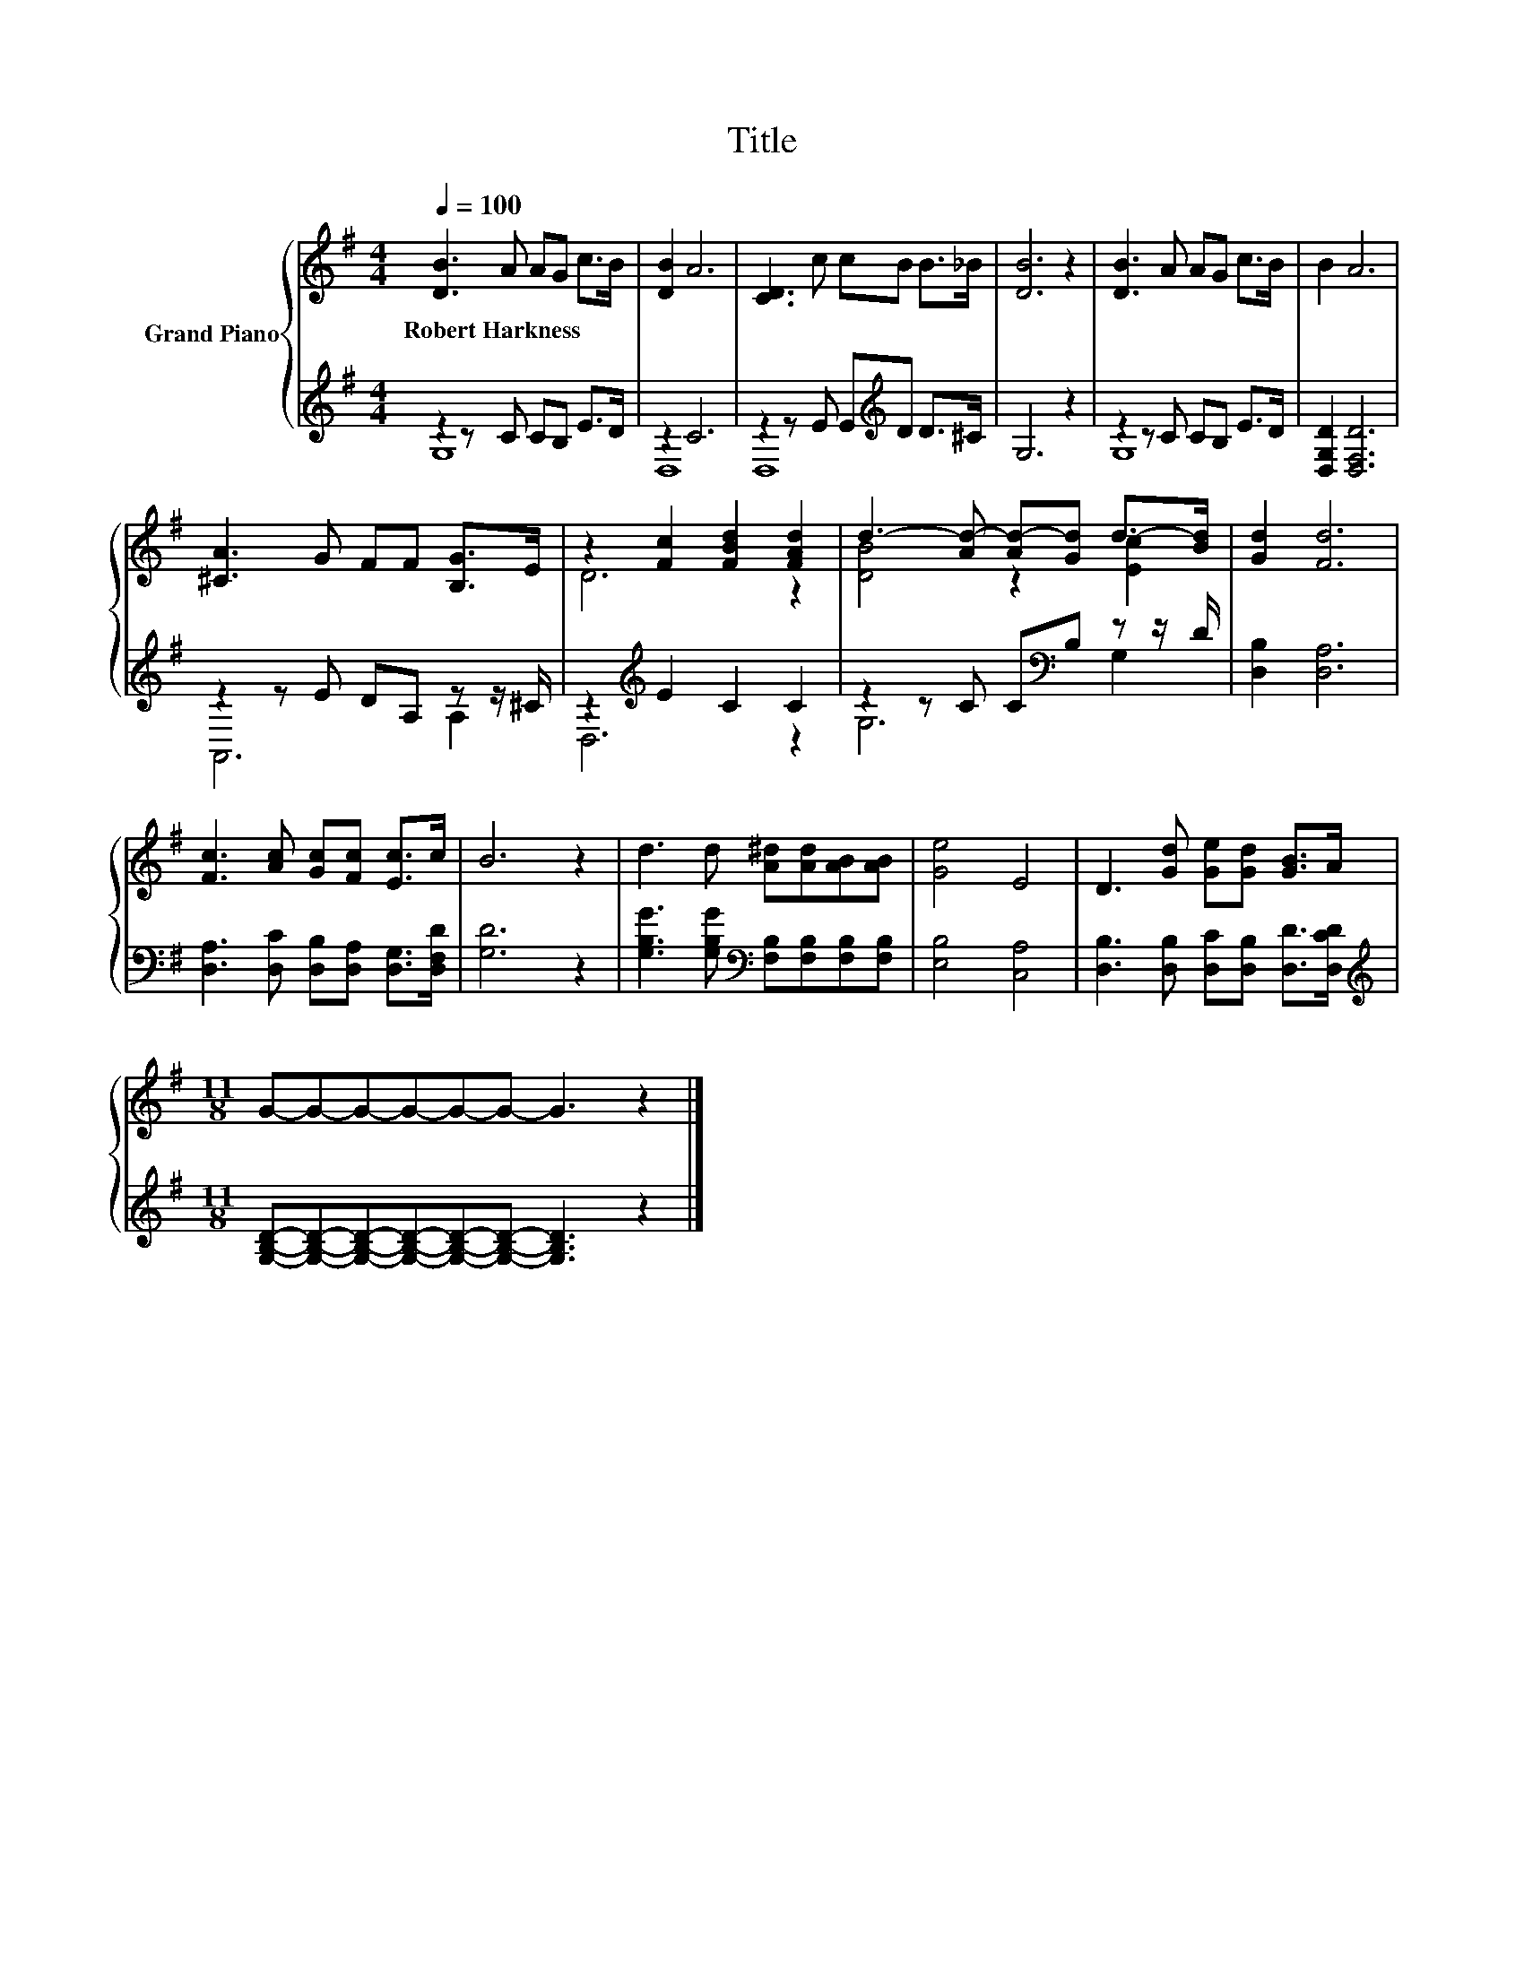 X:1
T:Title
%%score { ( 1 4 ) | ( 2 3 ) }
L:1/8
Q:1/4=100
M:4/4
K:G
V:1 treble nm="Grand Piano"
V:4 treble 
V:2 treble 
V:3 treble 
V:1
 [DB]3 A AG c>B | [DB]2 A6 | [CD]3 c cB B>_B | [DB]6 z2 | [DB]3 A AG c>B | B2 A6 | %6
w: Robert~Harkness * * * * *||||||
 [^CA]3 G FF [B,G]>E | z2 [Fc]2 [FBd]2 [FAd]2 | d3- [Ad-] [Ad-][Gd] d->[Bd] | [Gd]2 [Fd]6 | %10
w: ||||
 [Fc]3 [Ac] [Gc][Fc] [Ec]>c | B6 z2 | d3 d [A^d][Ad][AB][AB] | [Ge]4 E4 | D3 [Gd] [Ge][Gd] [GB]>A | %15
w: |||||
[M:11/8] G-G-G-G-G-G- G3 z2 |] %16
w: |
V:2
 z2 z C CB, E>D | z2 C6 | z2 z E E[K:treble]D D>^C | G,6 z2 | z2 z C CB, E>D | [D,G,D]2 [D,F,D]6 | %6
 z2 z E DA, z z/ ^C/ | z2[K:treble] E2 C2 C2 | z2 z C C[K:bass]B, z z/ D/ | [D,B,]2 [D,A,]6 | %10
 [D,A,]3 [D,C] [D,B,][D,A,] [D,G,]>[D,F,D] | [G,D]6 z2 | %12
 [G,B,G]3 [G,B,G][K:bass] [F,B,][F,B,][F,B,][F,B,] | [E,B,]4 [C,A,]4 | %14
 [D,B,]3 [D,B,] [D,C][D,B,] [D,D]>[D,CD] | %15
[M:11/8][K:treble] [G,B,D]-[G,B,D]-[G,B,D]-[G,B,D]-[G,B,D]-[G,B,D]- [G,B,D]3 z2 |] %16
V:3
 G,8 | D,8 | D,8[K:treble] | x8 | G,8 | x8 | A,,6 A,2 | D,6[K:treble] z2 | G,6[K:bass] G,2 | x8 | %10
 x8 | x8 | x4[K:bass] x4 | x8 | x8 |[M:11/8][K:treble] x11 |] %16
V:4
 x8 | x8 | x8 | x8 | x8 | x8 | x8 | D6 z2 | [DB]4 z2 [Ec]2 | x8 | x8 | x8 | x8 | x8 | x8 | %15
[M:11/8] x11 |] %16

